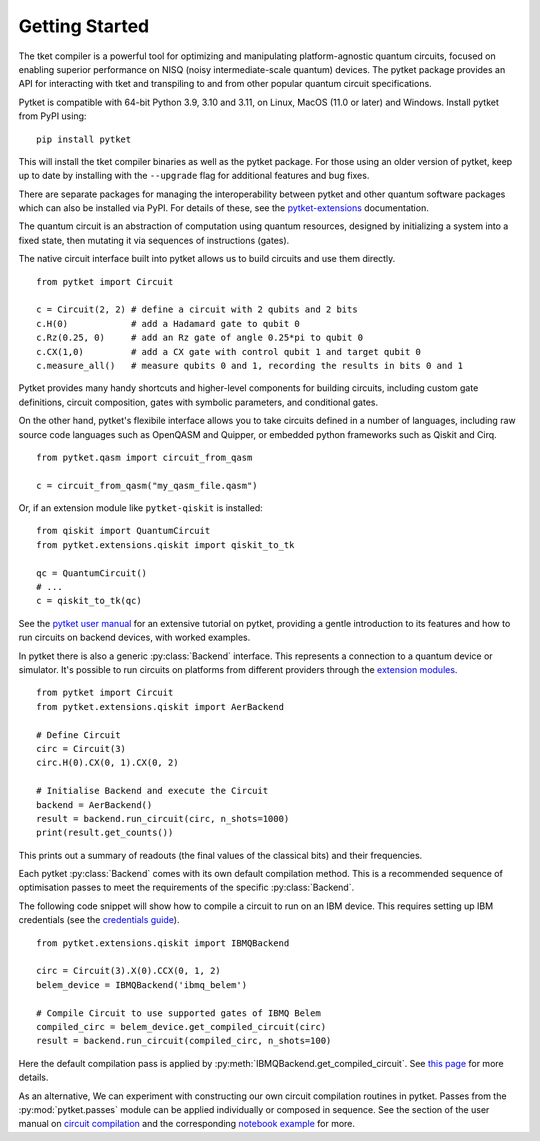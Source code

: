 Getting Started
===============

The tket compiler is a powerful tool for optimizing and manipulating
platform-agnostic quantum circuits, focused on enabling superior performance on
NISQ (noisy intermediate-scale quantum) devices. The pytket package provides an
API for interacting with tket and transpiling to and from other popular quantum
circuit specifications.

Pytket is compatible with 64-bit Python 3.9, 3.10 and 3.11, on Linux, MacOS
(11.0 or later) and Windows. Install pytket from PyPI using:

::

    pip install pytket

This will install the tket compiler binaries as well as the pytket package. For
those using an older version of pytket, keep up to date by installing with the
``--upgrade`` flag for additional features and bug fixes.

There are separate packages for managing the interoperability between pytket and
other quantum software packages which can also be installed via PyPI. For
details of these, see the
`pytket-extensions <https://cqcl.github.io/pytket-extensions/api/index.html>`_ documentation.


The quantum circuit is an abstraction of computation using quantum resources,
designed by initializing a system into a fixed state, then mutating it via
sequences of instructions (gates).

The native circuit interface built into pytket allows us to build circuits and
use them directly.

::

    from pytket import Circuit

    c = Circuit(2, 2) # define a circuit with 2 qubits and 2 bits
    c.H(0)            # add a Hadamard gate to qubit 0
    c.Rz(0.25, 0)     # add an Rz gate of angle 0.25*pi to qubit 0
    c.CX(1,0)         # add a CX gate with control qubit 1 and target qubit 0
    c.measure_all()   # measure qubits 0 and 1, recording the results in bits 0 and 1

Pytket provides many handy shortcuts and higher-level components for building
circuits, including custom gate definitions, circuit composition, gates with
symbolic parameters, and conditional gates.

On the other hand, pytket's flexibile interface allows you to take circuits
defined in a number of languages, including raw source code languages such as
OpenQASM and Quipper, or embedded python frameworks such as Qiskit and Cirq.

::

    from pytket.qasm import circuit_from_qasm

    c = circuit_from_qasm("my_qasm_file.qasm")

Or, if an extension module like ``pytket-qiskit`` is installed:

::

    from qiskit import QuantumCircuit
    from pytket.extensions.qiskit import qiskit_to_tk

    qc = QuantumCircuit()
    # ...
    c = qiskit_to_tk(qc)

See the
`pytket user manual <https://cqcl.github.io/pytket/manual/index.html>`_
for an extensive tutorial on pytket, providing a gentle introduction to its
features and how to run circuits on backend devices, with worked examples.

In pytket there is also a generic :py:class:`Backend` interface. This represents a connection to a quantum device or simulator.
It's possible to run circuits on platforms from different providers through the `extension modules <https://cqcl.github.io/pytket-extensions/api/index.html>`_.

::

    from pytket import Circuit
    from pytket.extensions.qiskit import AerBackend

    # Define Circuit
    circ = Circuit(3)
    circ.H(0).CX(0, 1).CX(0, 2)

    # Initialise Backend and execute the Circuit
    backend = AerBackend()
    result = backend.run_circuit(circ, n_shots=1000)
    print(result.get_counts())


This prints out a summary of readouts (the final values of the classical bits) and their frequencies.

Each pytket :py:class:`Backend` comes with its own default compilation method. This is a recommended sequence of optimisation passes to meet the requirements of the specific :py:class:`Backend`. 

The following code snippet will show how to compile a circuit to run on an IBM device. This requires setting up IBM credentials (see the `credentials guide <https://cqcl.github.io/pytket-qiskit/api/index.html#access-and-credentials>`_).

::

    from pytket.extensions.qiskit import IBMQBackend

    circ = Circuit(3).X(0).CCX(0, 1, 2)
    belem_device = IBMQBackend('ibmq_belem')

    # Compile Circuit to use supported gates of IBMQ Belem
    compiled_circ = belem_device.get_compiled_circuit(circ)
    result = backend.run_circuit(compiled_circ, n_shots=100)

Here the default compilation pass is applied by :py:meth:`IBMQBackend.get_compiled_circuit`. See `this page <https://cqcl.github.io/pytket-qiskit/api/index.html#default-compilation>`_ for more details.

As an alternative, We can experiment with constructing our own circuit compilation routines in pytket. Passes from the :py:mod:`pytket.passes` module can be applied individually or composed in sequence. 
See the section of the user manual on `circuit compilation <https://cqcl.github.io/pytket/manual/manual_compiler.html>`_ and the corresponding `notebook example <https://github.com/CQCL/pytket/blob/main/examples/compilation_example.ipynb>`_ for more.